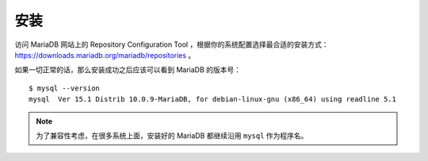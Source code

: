 安装
===========

访问 MariaDB 网站上的 Repository Configuration Tool ，根据你的系统配置选择最合适的安装方式： https://downloads.mariadb.org/mariadb/repositories 。

如果一切正常的话，那么安装成功之后应该可以看到 MariaDB 的版本号：

::

    $ mysql --version
    mysql  Ver 15.1 Distrib 10.0.9-MariaDB, for debian-linux-gnu (x86_64) using readline 5.1

.. note:: 为了兼容性考虑，在很多系统上面，安装好的 MariaDB 都继续沿用 ``mysql`` 作为程序名。
